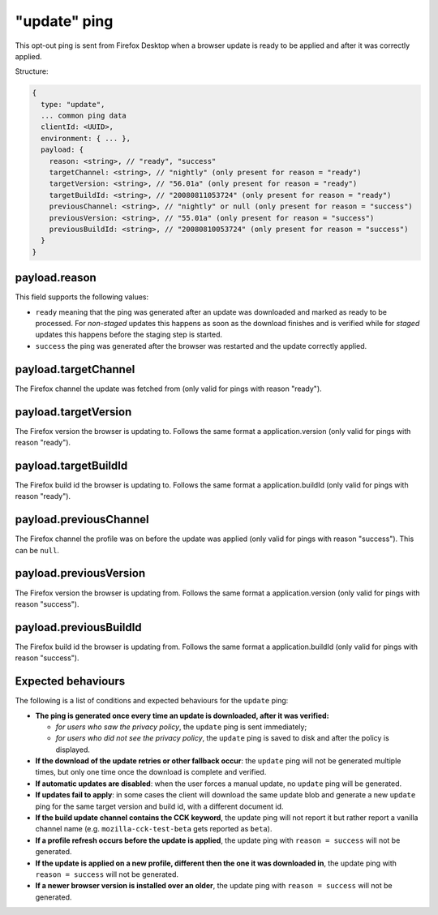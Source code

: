 
"update" ping
==================

This opt-out ping is sent from Firefox Desktop when a browser update is ready to be applied and after it was correctly applied.

Structure:

.. code-block:: js

    {
      type: "update",
      ... common ping data
      clientId: <UUID>,
      environment: { ... },
      payload: {
        reason: <string>, // "ready", "success"
        targetChannel: <string>, // "nightly" (only present for reason = "ready")
        targetVersion: <string>, // "56.01a" (only present for reason = "ready")
        targetBuildId: <string>, // "20080811053724" (only present for reason = "ready")
        previousChannel: <string>, // "nightly" or null (only present for reason = "success")
        previousVersion: <string>, // "55.01a" (only present for reason = "success")
        previousBuildId: <string>, // "20080810053724" (only present for reason = "success")
      }
    }

payload.reason
--------------
This field supports the following values:

- ``ready`` meaning that the ping was generated after an update was downloaded and marked as ready to be processed. For *non-staged* updates this happens as soon as the download finishes and is verified while for *staged* updates this happens before the staging step is started.
- ``success`` the ping was generated after the browser was restarted and the update correctly applied.

payload.targetChannel
-----------------------
The Firefox channel the update was fetched from (only valid for pings with reason "ready").

payload.targetVersion
-----------------------
The Firefox version the browser is updating to. Follows the same format a application.version (only valid for pings with reason "ready").

payload.targetBuildId
-----------------------
The Firefox build id the browser is updating to. Follows the same format a application.buildId (only valid for pings with reason "ready").

payload.previousChannel
-----------------------
The Firefox channel the profile was on before the update was applied (only valid for pings with reason "success").
This can be ``null``.

payload.previousVersion
-----------------------
The Firefox version the browser is updating from. Follows the same format a application.version (only valid for pings with reason "success").

payload.previousBuildId
-----------------------
The Firefox build id the browser is updating from. Follows the same format a application.buildId (only valid for pings with reason "success").

Expected behaviours
-------------------
The following is a list of conditions and expected behaviours for the ``update`` ping:

- **The ping is generated once every time an update is downloaded, after it was verified:**

  - *for users who saw the privacy policy*, the ``update`` ping is sent immediately;
  - *for users who did not see the privacy policy*, the ``update`` ping is saved to disk and after the policy is displayed.
- **If the download of the update retries or other fallback occur**: the ``update`` ping will not be generated
  multiple times, but only one time once the download is complete and verified.
- **If automatic updates are disabled**: when the user forces a manual update, no ``update`` ping will be generated.
- **If updates fail to apply**: in some cases the client will download the same update blob and generate a new ``update`` ping for the same target version and build id, with a different document id.
- **If the build update channel contains the CCK keyword**, the update ping will not report it but rather report a vanilla channel name (e.g. ``mozilla-cck-test-beta`` gets reported as ``beta``).
- **If a profile refresh occurs before the update is applied**, the update ping with ``reason = success`` will not be generated.
- **If the update is applied on a new profile, different then the one it was downloaded in**, the update ping with ``reason = success`` will not be generated.
- **If a newer browser version is installed over an older**, the update ping with ``reason = success`` will not be generated.